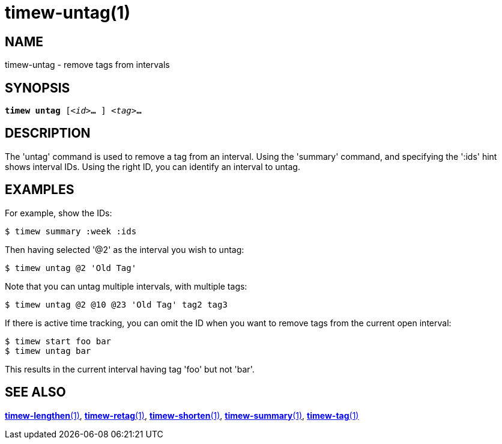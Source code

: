 = timew-untag(1)

== NAME
timew-untag - remove tags from intervals

== SYNOPSIS
[verse]
*timew untag* [_<id>_**...** ] _<tag>_**...**

== DESCRIPTION
The 'untag' command is used to remove a tag from an interval.
Using the 'summary' command, and specifying the ':ids' hint shows interval IDs.
Using the right ID, you can identify an interval to untag.

== EXAMPLES
For example, show the IDs:

    $ timew summary :week :ids

Then having selected '@2' as the interval you wish to untag:

    $ timew untag @2 'Old Tag'

Note that you can untag multiple intervals, with multiple tags:

    $ timew untag @2 @10 @23 'Old Tag' tag2 tag3

If there is active time tracking, you can omit the ID when you want to remove tags from the current open interval:

    $ timew start foo bar
    $ timew untag bar

This results in the current interval having tag 'foo' but not 'bar'.

== SEE ALSO
link:../../reference/timew-lengthen.1/[**timew-lengthen**(1)],
link:../../reference/timew-retag.1/[**timew-retag**(1)],
link:../../reference/timew-shorten.1/[**timew-shorten**(1)],
link:../../reference/timew-summary.1/[**timew-summary**(1)],
link:../../reference/timew-tag.1/[**timew-tag**(1)]
